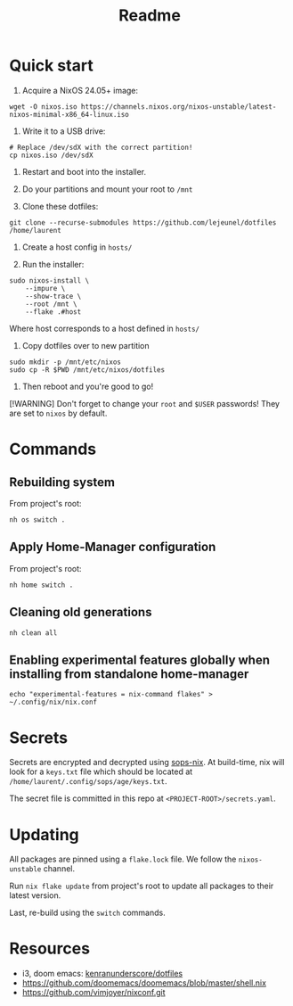 #+title: Readme

* Quick start

1. Acquire a NixOS 24.05+ image:
#+begin_src shell
wget -O nixos.iso https://channels.nixos.org/nixos-unstable/latest-nixos-minimal-x86_64-linux.iso
#+end_src

2. Write it to a USB drive:
#+begin_src shell
# Replace /dev/sdX with the correct partition!
cp nixos.iso /dev/sdX
#+end_src

3. Restart and boot into the installer.

4. Do your partitions and mount your root to ~/mnt~

5. Clone these dotfiles:
#+begin_src shell
git clone --recurse-submodules https://github.com/lejeunel/dotfiles /home/laurent
#+end_src

6. Create a host config in ~hosts/~

7. Run the installer:
#+begin_src shell
sudo nixos-install \
    --impure \
    --show-trace \
    --root /mnt \
    --flake .#host
#+end_src

Where host corresponds to a host defined in ~hosts/~

8. Copy dotfiles over to new partition
#+begin_src shell
sudo mkdir -p /mnt/etc/nixos
sudo cp -R $PWD /mnt/etc/nixos/dotfiles
#+end_src

8. Then reboot and you're good to go!

[!WARNING]
Don't forget to change your ~root~ and ~$USER~ passwords! They are set to
~nixos~ by default.

* Commands
** Rebuilding system
From project's root:

#+begin_src shell
nh os switch .
#+end_src

** Apply Home-Manager configuration

From project's root:

#+begin_src shell
nh home switch .
#+end_src

** Cleaning old generations

#+begin_src shell
nh clean all
#+end_src


** Enabling experimental features globally when installing from standalone home-manager
#+begin_src shell
echo "experimental-features = nix-command flakes" > ~/.config/nix/nix.conf
#+end_src

* Secrets
Secrets are encrypted and decrypted using [[https://github.com/Mic92/sops-nix][sops-nix]].
At build-time, nix will look for a ~keys.txt~ file which should
be located at ~/home/laurent/.config/sops/age/keys.txt~.

The secret file is committed in this repo at ~<PROJECT-ROOT>/secrets.yaml~.

* Updating
All packages are pinned using a ~flake.lock~ file.
We follow the ~nixos-unstable~ channel.

Run ~nix flake update~ from project's root to update
all packages to their latest version.

Last, re-build using the ~switch~ commands.

* Resources
- i3, doom emacs: [[https://github.com/kenranunderscore/dotfiles/blob/bb0d038f1f31d52acef0da777621dfc1ea4b8a6d/modules/doom/default.nix][kenranunderscore/dotfiles]]
- https://github.com/doomemacs/doomemacs/blob/master/shell.nix
- [[https://github.com/vimjoyer/nixconf.git]]
